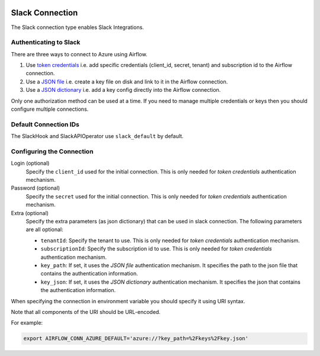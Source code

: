  .. Licensed to the Apache Software Foundation (ASF) under one
    or more contributor license agreements.  See the NOTICE file
    distributed with this work for additional information
    regarding copyright ownership.  The ASF licenses this file
    to you under the Apache License, Version 2.0 (the
    "License"); you may not use this file except in compliance
    with the License.  You may obtain a copy of the License at

 ..   http://www.apache.org/licenses/LICENSE-2.0

 .. Unless required by applicable law or agreed to in writing,
    software distributed under the License is distributed on an
    "AS IS" BASIS, WITHOUT WARRANTIES OR CONDITIONS OF ANY
    KIND, either express or implied.  See the License for the
    specific language governing permissions and limitations
    under the License.



.. _howto/connection:slack:

Slack Connection
================

The Slack connection type enables Slack Integrations.

Authenticating to Slack
-----------------------

There are three ways to connect to Azure using Airflow.

1. Use `token credentials
   <https://docs.microsoft.com/en-us/azure/developer/python/azure-sdk-authenticate?tabs=cmd#authenticate-with-token-credentials>`_
   i.e. add specific credentials (client_id, secret, tenant) and subscription id to the Airflow connection.
2. Use a `JSON file
   <https://docs.microsoft.com/en-us/azure/developer/python/azure-sdk-authenticate?tabs=cmd#authenticate-with-a-json-file>`_
   i.e. create a key file on disk and link to it in the Airflow connection.
3. Use a `JSON dictionary
   <https://docs.microsoft.com/en-us/azure/developer/python/azure-sdk-authenticate?tabs=cmd#authenticate-with-a-json-dictionary>`_
   i.e. add a key config directly into the Airflow connection.

Only one authorization method can be used at a time. If you need to manage multiple credentials or keys then you should
configure multiple connections.

Default Connection IDs
----------------------

The SlackHook and SlackAPIOperator use ``slack_default`` by default.

Configuring the Connection
--------------------------

Login (optional)
    Specify the ``client_id`` used for the initial connection.
    This is only needed for *token credentials* authentication mechanism.

Password (optional)
    Specify the ``secret`` used for the initial connection.
    This is only needed for *token credentials* authentication mechanism.

Extra (optional)
    Specify the extra parameters (as json dictionary) that can be used in slack connection.
    The following parameters are all optional:

    * ``tenantId``: Specify the tenant to use.
      This is only needed for *token credentials* authentication mechanism.
    * ``subscriptionId``: Specify the subscription id to use.
      This is only needed for *token credentials* authentication mechanism.
    * ``key_path``: If set, it uses the *JSON file* authentication mechanism.
      It specifies the path to the json file that contains the authentication information.
    * ``key_json``: If set, it uses the *JSON dictionary* authentication mechanism.
      It specifies the json that contains the authentication information.

When specifying the connection in environment variable you should specify
it using URI syntax.

Note that all components of the URI should be URL-encoded.

For example:

.. code-block:: bash

   export AIRFLOW_CONN_AZURE_DEFAULT='azure://?key_path=%2Fkeys%2Fkey.json'
